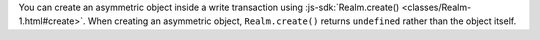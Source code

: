 You can create an asymmetric object inside a write transaction using 
:js-sdk:`Realm.create() <classes/Realm-1.html#create>`. When creating an 
asymmetric object, ``Realm.create()`` returns ``undefined`` rather than the
object itself.

